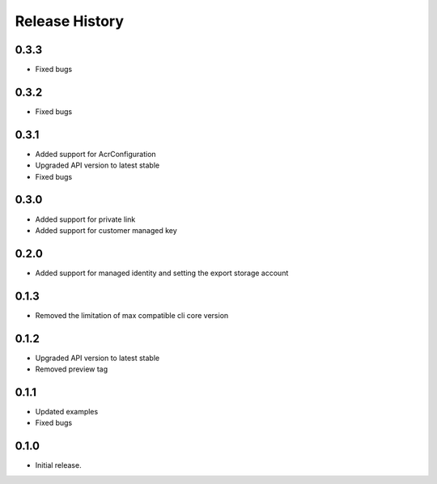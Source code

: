 .. :changelog:

Release History
===============

0.3.3
++++++

* Fixed bugs

0.3.2
++++++

* Fixed bugs

0.3.1
++++++

* Added support for AcrConfiguration
* Upgraded API version to latest stable
* Fixed bugs

0.3.0
++++++

* Added support for private link
* Added support for customer managed key

0.2.0
+++++

* Added support for managed identity and setting the export storage account

0.1.3
+++++

* Removed the limitation of max compatible cli core version

0.1.2
+++++

* Upgraded API version to latest stable
* Removed preview tag

0.1.1
+++++

* Updated examples
* Fixed bugs

0.1.0
++++++

* Initial release.
